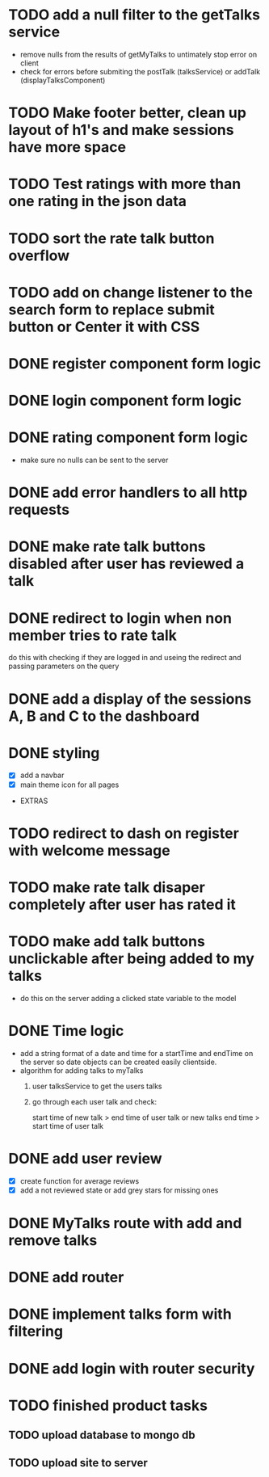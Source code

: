 * TODO add a null filter to the getTalks service 
  - remove nulls from the results of getMyTalks to untimately stop error on client
  - check for errors before submiting the postTalk (talksService) or addTalk (displayTalksComponent)
* TODO Make footer better, clean up layout of h1's and make sessions have more space
* TODO Test ratings with more than one rating in the json data
* TODO sort the rate talk button overflow
* TODO add on change listener to the search form to replace submit button or Center it with CSS
* DONE register component form logic
* DONE login component form logic
* DONE rating component form logic
  - make sure no nulls can be sent to the server

* DONE add error handlers to all http requests
* DONE make rate talk buttons disabled after user has reviewed a talk
* DONE redirect to login when non member tries to rate talk
  do this with checking if they are logged in and useing the redirect
  and passing parameters on the query
* DONE add a display of the sessions A, B and C to the dashboard

* DONE styling
  - [X] add a navbar
  - [X] main theme icon for all pages

- EXTRAS
* TODO redirect to dash on register with welcome message
* TODO make rate talk disaper completely after user has rated it
* TODO make add talk buttons unclickable after being added to my talks
  - do this on the server adding a clicked state variable to the model
* DONE Time logic
  - add a string format of a date and time for a startTime and endTime
    on the server so date objects can be created easily clientside.
  - algorithm for adding talks to myTalks
    1) user talksService to get the users talks
    2) go through each user talk and check:

       start time of new talk > end time of user talk
            or
       new talks end time > start time of user talk

* DONE add user review
  - [X] create function for average reviews
  - [X] add a not reviewed  state or add grey stars for missing ones
* DONE MyTalks route with add and remove talks
* DONE add router
* DONE implement talks form with filtering 
* DONE add login with router security
* TODO finished product tasks
** TODO upload database to mongo db
** TODO upload site to server

